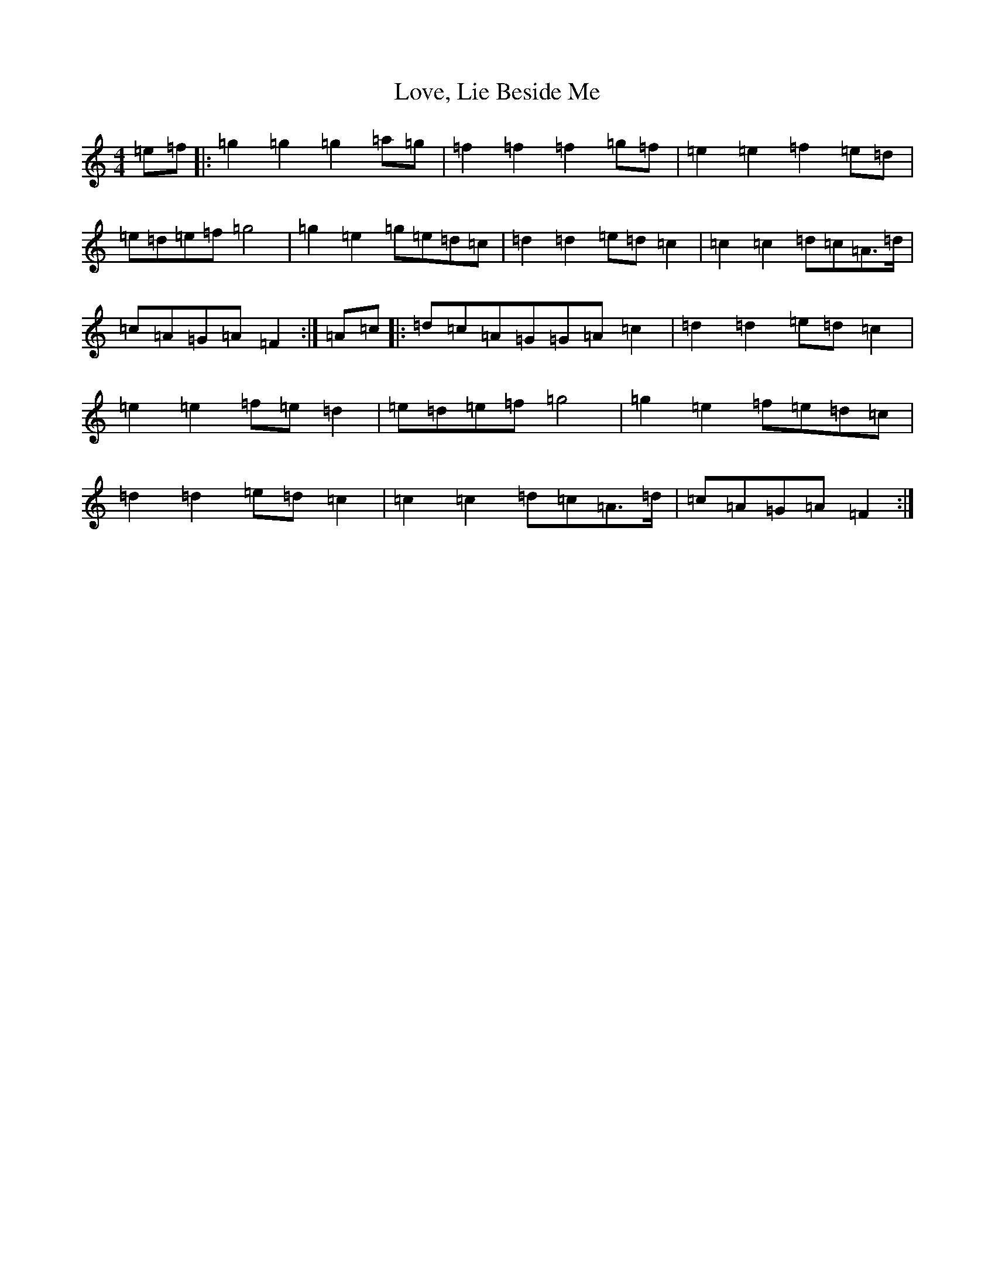X: 12856
T: Love, Lie Beside Me
S: https://thesession.org/tunes/4303#setting4303
Z: C Major
R: reel
M: 4/4
L: 1/8
K: C Major
=e=f|:=g2=g2=g2=a=g|=f2=f2=f2=g=f|=e2=e2=f2=e=d|=e=d=e=f=g4|=g2=e2=g=e=d=c|=d2=d2=e=d=c2|=c2=c2=d=c=A>=d|=c=A=G=A=F2:|=A=c|:=d=c=A=G=G=A=c2|=d2=d2=e=d=c2|=e2=e2=f=e=d2|=e=d=e=f=g4|=g2=e2=f=e=d=c|=d2=d2=e=d=c2|=c2=c2=d=c=A>=d|=c=A=G=A=F2:|